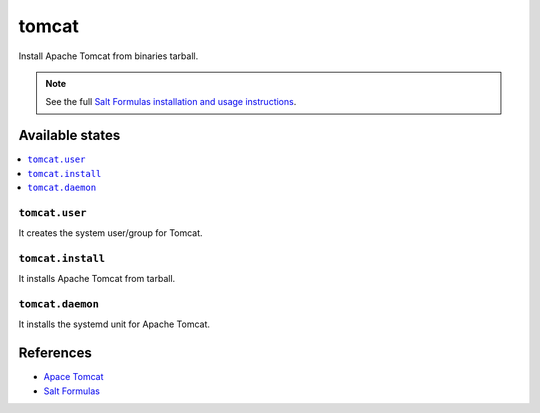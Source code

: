 ======
tomcat
======

Install Apache Tomcat from binaries tarball.

.. note::

    See the full `Salt Formulas installation and usage instructions
    <http://docs.saltstack.com/en/latest/topics/development/conventions/formulas.html>`_.

Available states
================

.. contents::
    :local:

``tomcat.user``
--------------

It creates the system user/group for Tomcat.

``tomcat.install``
------------------

It installs Apache Tomcat from tarball.

``tomcat.daemon``
-----------------

It installs the systemd unit for Apache Tomcat.

References
==========

-  `Apace Tomcat <http://tomcat.apache.org>`__
-  `Salt Formulas <https://docs.saltstack.com/en/latest/topics/development/conventions/formulas.html>`__
